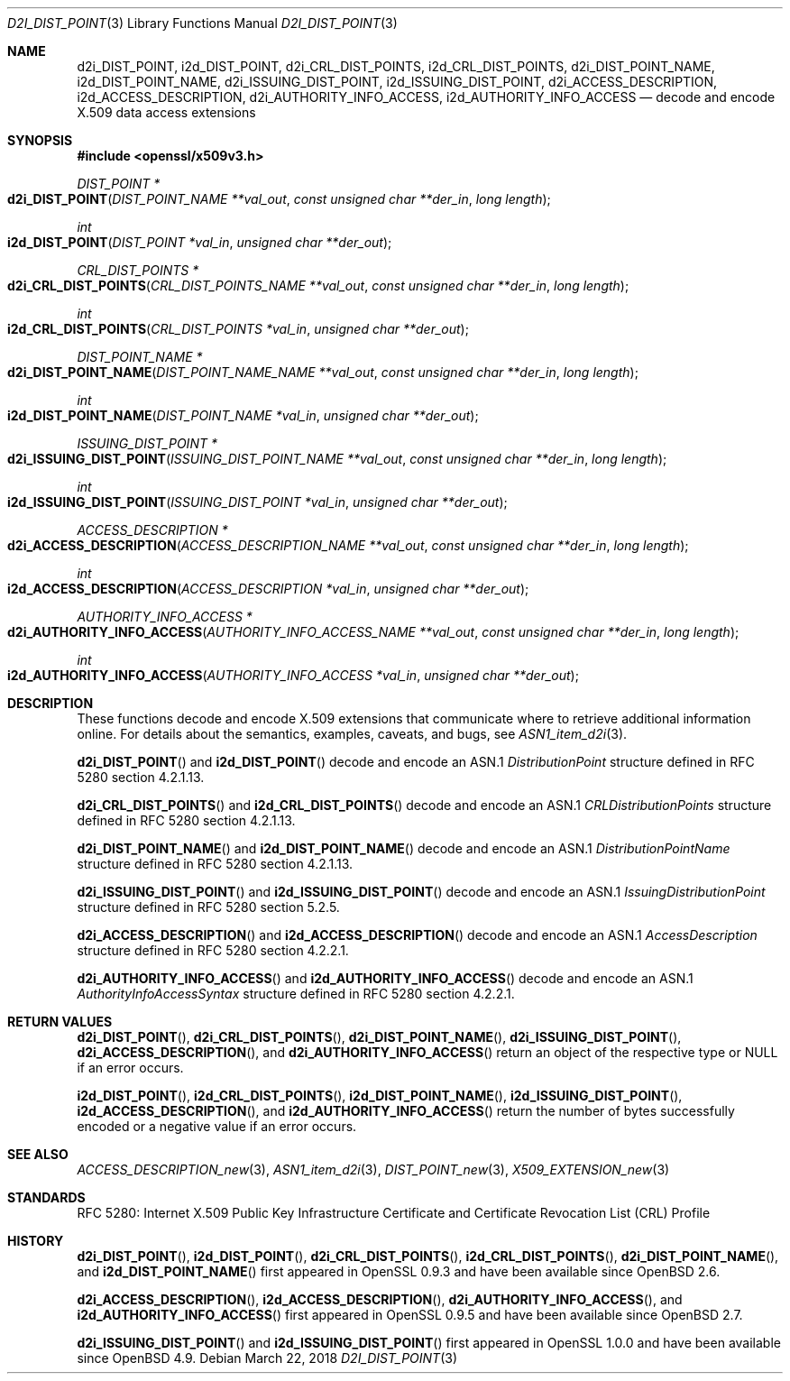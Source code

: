 .\"	$OpenBSD: d2i_DIST_POINT.3,v 1.3 2018/03/22 16:06:33 schwarze Exp $
.\"
.\" Copyright (c) 2016 Ingo Schwarze <schwarze@openbsd.org>
.\"
.\" Permission to use, copy, modify, and distribute this software for any
.\" purpose with or without fee is hereby granted, provided that the above
.\" copyright notice and this permission notice appear in all copies.
.\"
.\" THE SOFTWARE IS PROVIDED "AS IS" AND THE AUTHOR DISCLAIMS ALL WARRANTIES
.\" WITH REGARD TO THIS SOFTWARE INCLUDING ALL IMPLIED WARRANTIES OF
.\" MERCHANTABILITY AND FITNESS. IN NO EVENT SHALL THE AUTHOR BE LIABLE FOR
.\" ANY SPECIAL, DIRECT, INDIRECT, OR CONSEQUENTIAL DAMAGES OR ANY DAMAGES
.\" WHATSOEVER RESULTING FROM LOSS OF USE, DATA OR PROFITS, WHETHER IN AN
.\" ACTION OF CONTRACT, NEGLIGENCE OR OTHER TORTIOUS ACTION, ARISING OUT OF
.\" OR IN CONNECTION WITH THE USE OR PERFORMANCE OF THIS SOFTWARE.
.\"
.Dd $Mdocdate: March 22 2018 $
.Dt D2I_DIST_POINT 3
.Os
.Sh NAME
.Nm d2i_DIST_POINT ,
.Nm i2d_DIST_POINT ,
.Nm d2i_CRL_DIST_POINTS ,
.Nm i2d_CRL_DIST_POINTS ,
.Nm d2i_DIST_POINT_NAME ,
.Nm i2d_DIST_POINT_NAME ,
.Nm d2i_ISSUING_DIST_POINT ,
.Nm i2d_ISSUING_DIST_POINT ,
.Nm d2i_ACCESS_DESCRIPTION ,
.Nm i2d_ACCESS_DESCRIPTION ,
.Nm d2i_AUTHORITY_INFO_ACCESS ,
.Nm i2d_AUTHORITY_INFO_ACCESS
.Nd decode and encode X.509 data access extensions
.Sh SYNOPSIS
.In openssl/x509v3.h
.Ft DIST_POINT *
.Fo d2i_DIST_POINT
.Fa "DIST_POINT_NAME **val_out"
.Fa "const unsigned char **der_in"
.Fa "long length"
.Fc
.Ft int
.Fo i2d_DIST_POINT
.Fa "DIST_POINT *val_in"
.Fa "unsigned char **der_out"
.Fc
.Ft CRL_DIST_POINTS *
.Fo d2i_CRL_DIST_POINTS
.Fa "CRL_DIST_POINTS_NAME **val_out"
.Fa "const unsigned char **der_in"
.Fa "long length"
.Fc
.Ft int
.Fo i2d_CRL_DIST_POINTS
.Fa "CRL_DIST_POINTS *val_in"
.Fa "unsigned char **der_out"
.Fc
.Ft DIST_POINT_NAME *
.Fo d2i_DIST_POINT_NAME
.Fa "DIST_POINT_NAME_NAME **val_out"
.Fa "const unsigned char **der_in"
.Fa "long length"
.Fc
.Ft int
.Fo i2d_DIST_POINT_NAME
.Fa "DIST_POINT_NAME *val_in"
.Fa "unsigned char **der_out"
.Fc
.Ft ISSUING_DIST_POINT *
.Fo d2i_ISSUING_DIST_POINT
.Fa "ISSUING_DIST_POINT_NAME **val_out"
.Fa "const unsigned char **der_in"
.Fa "long length"
.Fc
.Ft int
.Fo i2d_ISSUING_DIST_POINT
.Fa "ISSUING_DIST_POINT *val_in"
.Fa "unsigned char **der_out"
.Fc
.Ft ACCESS_DESCRIPTION *
.Fo d2i_ACCESS_DESCRIPTION
.Fa "ACCESS_DESCRIPTION_NAME **val_out"
.Fa "const unsigned char **der_in"
.Fa "long length"
.Fc
.Ft int
.Fo i2d_ACCESS_DESCRIPTION
.Fa "ACCESS_DESCRIPTION *val_in"
.Fa "unsigned char **der_out"
.Fc
.Ft AUTHORITY_INFO_ACCESS *
.Fo d2i_AUTHORITY_INFO_ACCESS
.Fa "AUTHORITY_INFO_ACCESS_NAME **val_out"
.Fa "const unsigned char **der_in"
.Fa "long length"
.Fc
.Ft int
.Fo i2d_AUTHORITY_INFO_ACCESS
.Fa "AUTHORITY_INFO_ACCESS *val_in"
.Fa "unsigned char **der_out"
.Fc
.Sh DESCRIPTION
These functions decode and encode X.509 extensions that communicate
where to retrieve additional information online.
For details about the semantics, examples, caveats, and bugs, see
.Xr ASN1_item_d2i 3 .
.Pp
.Fn d2i_DIST_POINT
and
.Fn i2d_DIST_POINT
decode and encode an ASN.1
.Vt DistributionPoint
structure defined in RFC 5280 section 4.2.1.13.
.Pp
.Fn d2i_CRL_DIST_POINTS
and
.Fn i2d_CRL_DIST_POINTS
decode and encode an ASN.1
.Vt CRLDistributionPoints
structure defined in RFC 5280 section 4.2.1.13.
.Pp
.Fn d2i_DIST_POINT_NAME
and
.Fn i2d_DIST_POINT_NAME
decode and encode an ASN.1
.Vt DistributionPointName
structure defined in RFC 5280 section 4.2.1.13.
.Pp
.Fn d2i_ISSUING_DIST_POINT
and
.Fn i2d_ISSUING_DIST_POINT
decode and encode an ASN.1
.Vt IssuingDistributionPoint
structure defined in RFC 5280 section 5.2.5.
.Pp
.Fn d2i_ACCESS_DESCRIPTION
and
.Fn i2d_ACCESS_DESCRIPTION
decode and encode an ASN.1
.Vt AccessDescription
structure defined in RFC 5280 section 4.2.2.1.
.Pp
.Fn d2i_AUTHORITY_INFO_ACCESS
and
.Fn i2d_AUTHORITY_INFO_ACCESS
decode and encode an ASN.1
.Vt AuthorityInfoAccessSyntax
structure defined in RFC 5280 section 4.2.2.1.
.Sh RETURN VALUES
.Fn d2i_DIST_POINT ,
.Fn d2i_CRL_DIST_POINTS ,
.Fn d2i_DIST_POINT_NAME ,
.Fn d2i_ISSUING_DIST_POINT ,
.Fn d2i_ACCESS_DESCRIPTION ,
and
.Fn d2i_AUTHORITY_INFO_ACCESS
return an object of the respective type or
.Dv NULL
if an error occurs.
.Pp
.Fn i2d_DIST_POINT ,
.Fn i2d_CRL_DIST_POINTS ,
.Fn i2d_DIST_POINT_NAME ,
.Fn i2d_ISSUING_DIST_POINT ,
.Fn i2d_ACCESS_DESCRIPTION ,
and
.Fn i2d_AUTHORITY_INFO_ACCESS
return the number of bytes successfully encoded or a negative value
if an error occurs.
.Sh SEE ALSO
.Xr ACCESS_DESCRIPTION_new 3 ,
.Xr ASN1_item_d2i 3 ,
.Xr DIST_POINT_new 3 ,
.Xr X509_EXTENSION_new 3
.Sh STANDARDS
RFC 5280: Internet X.509 Public Key Infrastructure Certificate and
Certificate Revocation List (CRL) Profile
.Sh HISTORY
.Fn d2i_DIST_POINT ,
.Fn i2d_DIST_POINT ,
.Fn d2i_CRL_DIST_POINTS ,
.Fn i2d_CRL_DIST_POINTS ,
.Fn d2i_DIST_POINT_NAME ,
and
.Fn i2d_DIST_POINT_NAME
first appeared in OpenSSL 0.9.3 and have been available since
.Ox 2.6 .
.Pp
.Fn d2i_ACCESS_DESCRIPTION ,
.Fn i2d_ACCESS_DESCRIPTION ,
.Fn d2i_AUTHORITY_INFO_ACCESS ,
and
.Fn i2d_AUTHORITY_INFO_ACCESS
first appeared in OpenSSL 0.9.5 and have been available since
.Ox 2.7 .
.Pp
.Fn d2i_ISSUING_DIST_POINT
and
.Fn i2d_ISSUING_DIST_POINT
first appeared in OpenSSL 1.0.0 and have been available since
.Ox 4.9 .
